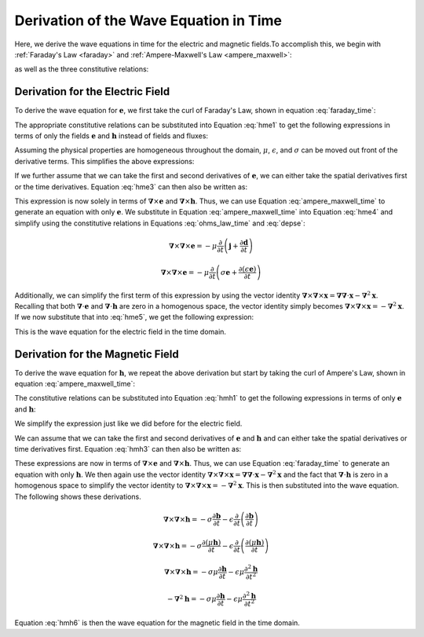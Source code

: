 .. _maxwell1_appendix_wave_eq_derivation_time:

Derivation of the Wave Equation in Time
=======================================

Here, we derive the wave equations in time for the electric and magnetic fields.To accomplish this, we begin with :ref:`Faraday's Law <faraday>` and :ref:`Ampere-Maxwell's Law <ampere_maxwell>`:

.. math::
    \boldsymbol{\nabla} \times \mathbf{e}
    = -\frac{\partial \mathbf{b}}{\partial t}
    :label: faraday_time

.. math::
    \boldsymbol{\nabla} \times \mathbf{h}
    = \mathbf{j} + \frac{\partial \mathbf{d}}{\partial t}
    :label: ampere_maxwell_time

as well as the three constitutive relations:

.. math::
    \boldsymbol{\nabla} \times \mathbf{h}
    = \mathbf{j} + \frac{\partial \mathbf{d}}{\partial t}
    :label: ampere_maxwell_time

.. math:: \mathbf{d} = \epsilon \mathbf{e}
    :label: depse

.. math:: \mathbf{b} = \mu \mathbf{h}
    :label: bmuh

Derivation for the Electric Field
^^^^^^^^^^^^^^^^^^^^^^^^^^^^^^^^^

To derive the wave equation for :math:`\mathbf{e}`, we first take
the curl of Faraday's Law, shown in equation :eq:`faraday_time`:

.. math:: \boldsymbol{\nabla} \times (\boldsymbol{\nabla} \times \mathbf{e}) = - \boldsymbol{\nabla} \times \frac{\partial \mathbf{b}}{\partial t}
    :label: hme1

The appropriate constitutive relations can be substituted into Equation
:eq:`hme1` to get the following expressions in terms of only the fields
:math:`\mathbf{e}` and :math:`\mathbf{h}` instead of fields and fluxes:

.. math:: \boldsymbol{\nabla} \times \boldsymbol{\nabla} \times \mathbf{e} = - \boldsymbol{\nabla} \times \left (  \frac{\partial}{\partial t} (\mu \mathbf{h}) \right )
    :label: hme2

Assuming the physical properties are homogeneous throughout the domain, :math:`\mu`,
:math:`\epsilon`, and :math:`\sigma` can be moved out front of the derivative
terms. This simplifies the above expressions:

.. math:: \boldsymbol{\nabla} \times \boldsymbol{\nabla} \times \mathbf{e} = - \mu \boldsymbol{\nabla} \times \frac{\partial \mathbf{h}}{\partial t}
    :label: hme3

If we further assume that we can take the first and second derivatives of
:math:`\mathbf{e}`, we can either take the spatial derivatives first or the
time derivatives. Equation :eq:`hme3` can then also be written as:

.. math:: \boldsymbol{\nabla} \times \boldsymbol{\nabla} \times \mathbf{e} = - \mu \frac{\partial}{\partial t} \left ( \boldsymbol{\nabla} \times \mathbf{h} \right )
    :label: hme4

This expression is now solely in terms of :math:`\boldsymbol{\nabla} \times
\mathbf{e}` and :math:`\boldsymbol{\nabla} \times \mathbf{h}`. Thus, we can
use Equation :eq:`ampere_maxwell_time` to generate an equation with only
:math:`\mathbf{e}`. We substitute in Equation :eq:`ampere_maxwell_time` into
Equation :eq:`hme4` and simplify using the constitutive relations in Equations
:eq:`ohms_law_time` and :eq:`depse`:

.. math::  \boldsymbol{\nabla} \times \boldsymbol{\nabla} \times \mathbf{e} = - \mu \frac{\partial}{\partial t} \left ( \mathbf{j} + \frac{\partial \mathbf{d}}{\partial t} \right )

.. math::  \boldsymbol{\nabla} \times \boldsymbol{\nabla} \times \mathbf{e} = - \mu \frac{\partial}{\partial t} \left ( \sigma \mathbf{e} + \frac{\partial (\epsilon \mathbf{e})}{\partial t} \right )

.. math::  \boldsymbol{\nabla} \times \boldsymbol{\nabla} \times \mathbf{e} = - \mu \sigma \frac{\partial \mathbf{e}}{\partial t} - \mu \epsilon \frac{\partial^2 \mathbf{e}}{\partial t^2}
    :label: hme5

Additionally, we can simplify the first term of this expression by using the
vector identity :math:`\boldsymbol{\nabla} \times \boldsymbol{\nabla} \times
\mathbf{x} = \boldsymbol{\nabla} \boldsymbol{\nabla} \cdot \mathbf{x} -
\boldsymbol{\nabla}^2 \mathbf{x}`. Recalling that both
:math:`\boldsymbol{\nabla} \cdot \mathbf{e}` and :math:`\boldsymbol{\nabla}
\cdot \mathbf{h}` are zero in a homogenous space, the vector identity simply
becomes :math:`\boldsymbol{\nabla} \times \boldsymbol{\nabla} \times
\mathbf{x} = - \boldsymbol{\nabla}^2 \mathbf{x}`. If we now substitute that
into :eq:`hme5`, we get the following expression:

.. math::  \boldsymbol{\nabla}^2 \mathbf{e}  - \mu \epsilon \frac{\partial^2 \mathbf{e}}{\partial t^2} - \mu \sigma \frac{\partial \mathbf{e}}{\partial t} = 0
    :label: hme6

This is the wave equation for the electric field in the time domain.

Derivation for the Magnetic Field
^^^^^^^^^^^^^^^^^^^^^^^^^^^^^^^^^

To derive the wave equation for :math:`\mathbf{h}`, we repeat the above
derivation but start by taking the curl of Ampere's Law, shown in
equation :eq:`ampere_maxwell_time`:

.. math:: \boldsymbol{\nabla} \times (\boldsymbol{\nabla} \times \mathbf{h}) = \boldsymbol{\nabla} \times \mathbf{j} + \boldsymbol{\nabla} \times \frac{\partial \mathbf{d}}{\partial t}
    :label: hmh1

The constitutive relations can be substituted into Equation :eq:`hmh1` to get
the following expressions in terms of only :math:`\mathbf{e}` and
:math:`\mathbf{h}`:

.. math:: \boldsymbol{\nabla} \times \boldsymbol{\nabla} \times \mathbf{h} = \boldsymbol{\nabla} \times (\sigma \mathbf{e}) + \boldsymbol{\nabla} \times \left (  \frac{\partial}{\partial t} (\epsilon \mathbf{e}) \right )
    :label: hmh2

We simplify the expression just like we did before for the electric field.

.. math:: \boldsymbol{\nabla} \times \boldsymbol{\nabla} \times \mathbf{h} = \sigma \boldsymbol{\nabla} \times \mathbf{e} + \epsilon \boldsymbol{\nabla} \times \frac{\partial \mathbf{e}}{\partial t}
    :label: hmh3

We can assume that we can take the first and second derivatives of
:math:`\mathbf{e}` and :math:`\mathbf{h}` and can either take the spatial
derivatives or time derivatives first. Equation :eq:`hmh3` can then also be
written as:

.. math:: \boldsymbol{\nabla} \times \boldsymbol{\nabla} \times \mathbf{h} = \sigma \boldsymbol{\nabla} \times \mathbf{e} + \epsilon \frac{\partial}{\partial t} \left ( \boldsymbol{\nabla} \times \mathbf{e} \right )
    :label: hmh4

These expressions are now in terms of :math:`\boldsymbol{\nabla} \times
\mathbf{e}` and :math:`\boldsymbol{\nabla} \times \mathbf{h}`. Thus, we can
use Equation :eq:`faraday_time` to generate an equation with only
:math:`\mathbf{h}`. We then again use the vector identity
:math:`\boldsymbol{\nabla} \times \boldsymbol{\nabla} \times \mathbf{x} =
\boldsymbol{\nabla} \boldsymbol{\nabla} \cdot \mathbf{x} -
\boldsymbol{\nabla}^2 \mathbf{x}` and the fact that :math:`\boldsymbol{\nabla}
\cdot \mathbf{h}` is zero in a homogenous space to simplify the vector
identity to :math:`\boldsymbol{\nabla} \times \boldsymbol{\nabla} \times
\mathbf{x} = - \boldsymbol{\nabla}^2 \mathbf{x}`. This is then substituted
into the wave equation. The following shows these derivations.

.. math:: \boldsymbol{\nabla} \times \boldsymbol{\nabla} \times \mathbf{h} = - \sigma \frac{\partial \mathbf{b}}{\partial t} - \epsilon \frac{\partial}{\partial t} \left (\frac{\partial \mathbf{b}}{\partial t} \right )

.. math:: \boldsymbol{\nabla} \times \boldsymbol{\nabla} \times \mathbf{h} = - \sigma \frac{\partial (\mu \mathbf{h}) }{\partial t} - \epsilon \frac{\partial}{\partial t} \left (\frac{\partial (\mu \mathbf{h})}{\partial t} \right )

.. math:: \boldsymbol{\nabla} \times \boldsymbol{\nabla} \times \mathbf{h} = - \sigma \mu \frac{\partial \mathbf{h}}{\partial t} - \epsilon \mu \frac{\partial^2 \mathbf{h}}{\partial t^2}

.. math:: - \boldsymbol{\nabla}^2 \mathbf{h} = - \sigma \mu \frac{\partial \mathbf{h}}{\partial t} - \epsilon \mu \frac{\partial^2 \mathbf{h}}{\partial t^2}

.. math:: \boldsymbol{\nabla}^2 \mathbf{h} - \epsilon \mu \frac{\partial^2 \mathbf{h}}{\partial t^2} - \sigma \mu \frac{\partial \mathbf{h}}{\partial t} = 0
    :label: hmh6

Equation :eq:`hmh6` is then the wave equation for the magnetic field in the time domain.


